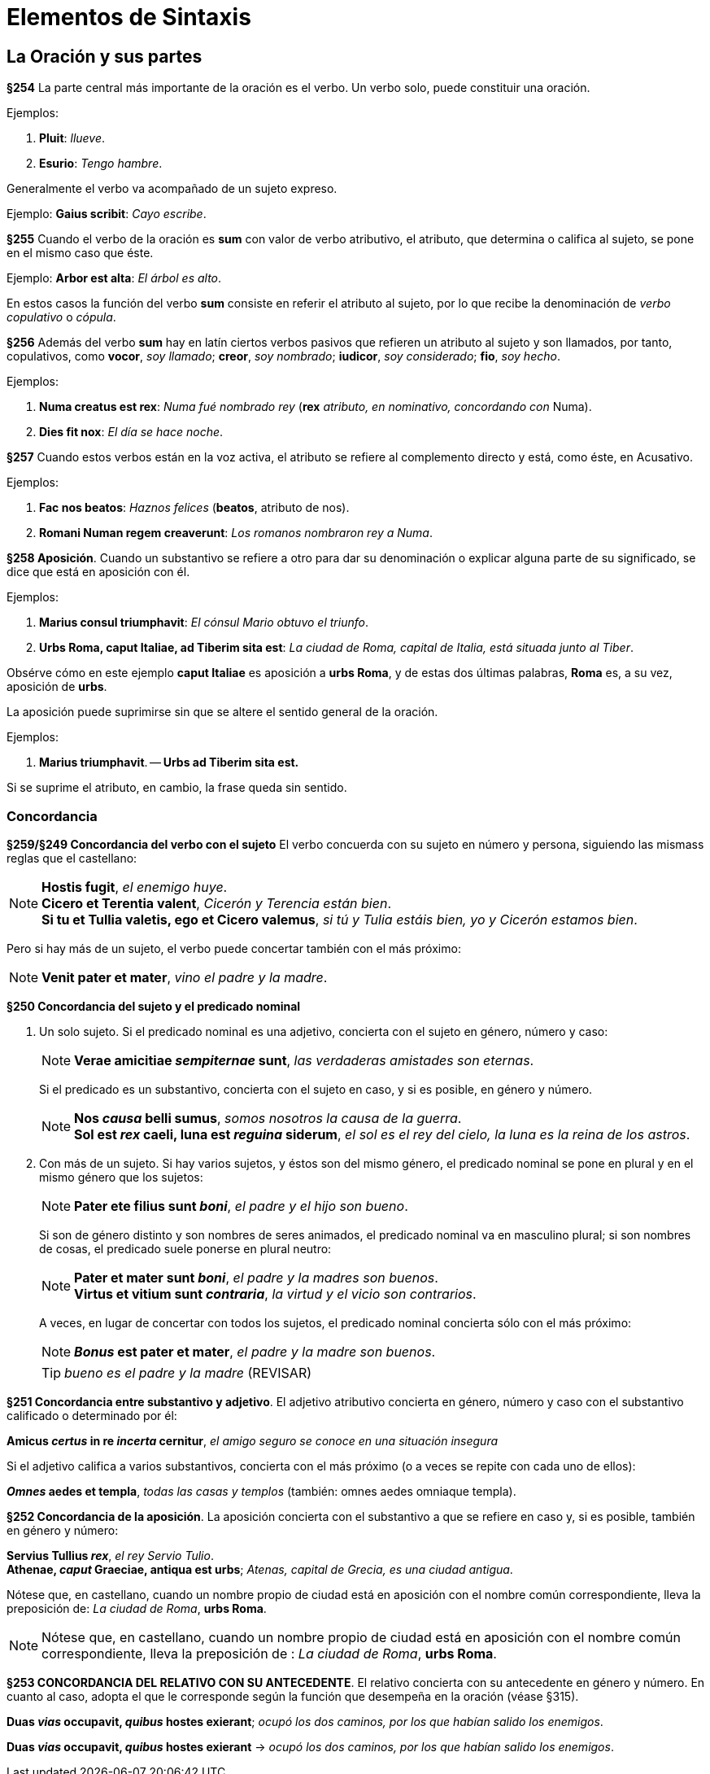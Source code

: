 = Elementos de Sintaxis

== La Oración y sus partes

*§254* La parte central más importante de la oración
es el verbo. Un verbo solo, puede constituir una oración.

Ejemplos:

. *Pluit*: _llueve_.
. *Esurio*: _Tengo hambre_.

Generalmente el verbo va acompañado de un sujeto expreso.

Ejemplo: *Gaius scribit*: _Cayo escribe_.

*§255* Cuando el verbo de la oración es *sum* con valor
de verbo atributivo, el atributo, que determina o califica al
sujeto, se pone en el mismo caso que éste.

Ejemplo: *Arbor est alta*: _El árbol es alto_.

En estos casos la función del verbo *sum* consiste en referir
el atributo al sujeto, por lo que recibe la denominación
de _verbo copulativo_ o _cópula_.

*§256* Además del verbo *sum* hay en latín ciertos verbos
pasivos que refieren un atributo al sujeto y son llamados,
por tanto, copulativos, como *vocor*, _soy llamado_; *creor*, _soy nombrado_;
*iudicor*, _soy considerado_; *fio*, _soy hecho_.

Ejemplos:

. *Numa creatus est rex*: _Numa fué nombrado rey_
(*rex* _atributo, en nominativo, concordando con_
Numa).

. *Dies fit nox*: _El día se hace noche_.

*§257* Cuando estos verbos están en la voz activa, el
atributo se refiere al complemento directo y está, como éste,
en Acusativo.

Ejemplos:

. *Fac nos beatos*: _Haznos felices_ (*beatos*, atributo de nos).

. *Romani Numan regem creaverunt*: _Los romanos nombraron rey a Numa_.

*§258 Aposición*. Cuando un substantivo se refiere a
otro para dar su denominación o explicar alguna parte de
su significado, se dice que está en aposición con él.

Ejemplos:

. *Marius consul triumphavit*: _El cónsul Mario obtuvo el triunfo_.

. *Urbs Roma, caput Italiae, ad Tiberim sita est*: _La ciudad de Roma,
capital de Italia, está situada junto al Tiber_.

Obsérve cómo en este ejemplo *caput Italiae* es aposición
a *urbs Roma*, y de estas dos últimas palabras, *Roma* es,
a su vez, aposición de *urbs*.

La aposición puede suprimirse sin que se altere el sentido
general de la oración.

Ejemplos:

. *Marius triumphavit*. -- *Urbs ad Tiberim sita est.*

Si se suprime el atributo, en cambio, la frase queda sin
sentido.

=== Concordancia

*§259/§249 Concordancia del verbo con el sujeto*
El verbo concuerda con su sujeto en número y persona,
siguiendo las mismass reglas que el castellano:

[NOTE]
====
*Hostis fugit*, _el enemigo huye_. +
*Cicero et Terentia valent*, _Cicerón y Terencia están bien_. +
*Si tu et Tullia valetis, ego et Cicero valemus*,
_si tú y Tulia estáis bien, yo y Cicerón estamos bien_.
====

Pero si hay más de un sujeto, el verbo puede concertar también con el
más próximo:

NOTE: *Venit pater et mater*, _vino el padre y la madre_.

*§250 Concordancia del sujeto y el predicado nominal*

a. Un solo sujeto. Si el predicado nominal es una adjetivo, concierta
con el sujeto en género, número y caso:
+
[NOTE]
====
*Verae amicitiae _sempiternae_ sunt*, _las verdaderas amistades son eternas_.
====
+
Si el predicado es un substantivo, concierta con el sujeto en caso,
y si es posible, en género y número.
+
[NOTE]
====
*Nos _causa_ belli sumus*, _somos nosotros la causa de la guerra_. +
*Sol est _rex_ caeli, luna est _reguina_ siderum*,
_el sol es el rey del cielo, la luna es la reina de los astros_.
====

b. Con más de un sujeto. Si hay varios sujetos, y éstos son del mismo
género, el predicado nominal se pone en plural y en el mismo género que
los sujetos:
+
[NOTE]
====
*Pater ete filius sunt _boni_*, _el padre y el hijo son bueno_.
====
+
Si son de género distinto y son nombres de seres animados, el
predicado nominal va en masculino plural; si son nombres de cosas,
el predicado suele ponerse en plural neutro:
+
[NOTE]
====
*Pater et mater sunt _boni_*, _el padre y la madres son buenos_. +
*Virtus et vitium sunt _contraria_*, _la virtud y el vicio son contrarios_.
====
+
A veces, en lugar de concertar con todos los sujetos, el predicado
nominal concierta sólo con el más próximo:
+
NOTE: *_Bonus_ est pater et mater*, _el padre y la madre son buenos_.
+
TIP: _bueno es el padre y la madre_ (REVISAR)

*§251 Concordancia entre substantivo y adjetivo*.
El adjetivo atributivo concierta en género, número y caso con el substantivo
calificado o determinado por él:

====
*Amicus _certus_ in re _incerta_ cernitur*,
_el amigo seguro se conoce en una situación insegura_
====

Si el adjetivo califica a varios substantivos, concierta con el más
próximo (o a veces se repite con cada uno de ellos):

====
*_Omnes_ aedes et templa*, _todas las casas y templos_
(también: omnes aedes omniaque templa).
====

*§252 Concordancia de la aposición*.
La aposición concierta con el substantivo a que se refiere en caso y,
si es posible, también en género y número:

====
*Servius Tullius _rex_*, _el rey Servio Tulio_. +
*Athenae, _caput_ Graeciae, antiqua est urbs*;
_Atenas, capital de Grecia, es una ciudad antigua_.
====

[small]#Nótese que, en castellano, cuando un nombre propio de ciudad está en
aposición con el nombre común correspondiente, lleva la preposición de:
_La ciudad de Roma_, *urbs Roma*.#

[NOTE]
====
Nótese que, en castellano, cuando un nombre propio de ciudad está en
aposición con el nombre común correspondiente, lleva la preposición de
: _La ciudad de Roma_, *urbs Roma*.
====

*§253 CONCORDANCIA DEL RELATIVO CON SU ANTECEDENTE*.
El relativo concierta con su antecedente en género y número.
En cuanto al caso, adopta el que le corresponde según la función
que desempeña en la oración (véase §315).

====
*Duas _vias_ occupavit, _quibus_ hostes exierant*;
_ocupó los dos caminos, por los que habían salido los enemigos_.
====

====
*Duas _vias_ occupavit, _quibus_ hostes exierant* ->
_ocupó los dos caminos, por los que habían salido los enemigos_.
====
